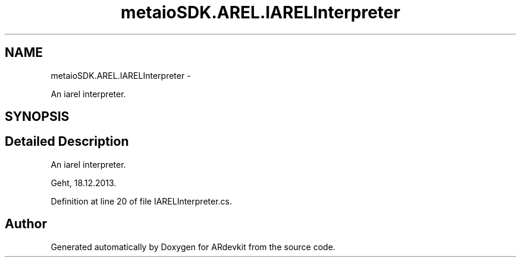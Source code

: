 .TH "metaioSDK.AREL.IARELInterpreter" 3 "Wed Dec 18 2013" "Version 0.1" "ARdevkit" \" -*- nroff -*-
.ad l
.nh
.SH NAME
metaioSDK.AREL.IARELInterpreter \- 
.PP
An iarel interpreter\&.  

.SH SYNOPSIS
.br
.PP
.SH "Detailed Description"
.PP 
An iarel interpreter\&. 

Geht, 18\&.12\&.2013\&. 
.PP
Definition at line 20 of file IARELInterpreter\&.cs\&.

.SH "Author"
.PP 
Generated automatically by Doxygen for ARdevkit from the source code\&.
